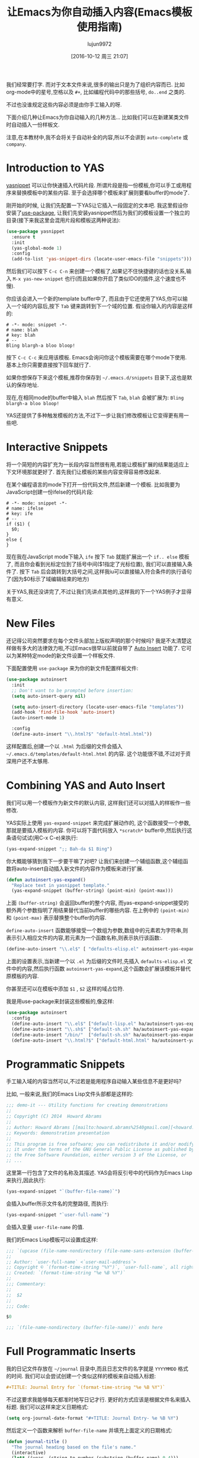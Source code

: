 #+TITLE: 让Emacs为你自动插入内容(Emacs模板使用指南)
#+URL: http://howardism.org/Technical/Emacs/templates-tutorial.html
#+AUTHOR: lujun9972
#+CATEGORY: emacs-common
#+DATE: [2016-10-12 周三 21:07]
#+OPTIONS: ^:{}

我们经常要打字. 而对于文本文件来说,很多的输出只是为了组织内容而已. 比如org-mode中的星号,空格以及 =#+=, 比如编程代码中的那些括号, =do..end= 之类的.

不过也没谁规定这些内容必须是由你手工输入的呀.

下面介绍几种让Emacs为你自动输入的几种方法… 比如我们可以在新建某类文件时自动插入一份样板文.

注意,在本教材中,我不会将关于自动补全的内容,所以不会讲到 =auto-complete= 或 =company=.

* Introduction to YAS

[[https://github.com/capitaomorte/yasnippet][yasnippet]] 可以让你快速插入代码片段. 所谓片段是指一份模板,你可以手工或用程序来替换模板中的某些内容. 
至于会选择哪个模板来扩展则要看buffer的mode了.

刚开始的时候, 让我们先配置一下YAS让它插入一段固定的文本吧. 
我这里假设你安装了[[https://github.com/jwiegley/use-package][use-package]], 让我们先安装yasnippet然后为我们的模板设置一个独立的目录(接下来我这里会混用片段和模板这两种说法):

#+BEGIN_SRC emacs-lisp
  (use-package yasnippet
    :ensure t
    :init
    (yas-global-mode 1)
    :config
    (add-to-list 'yas-snippet-dirs (locate-user-emacs-file "snippets")))
#+END_SRC

然后我们可以按下 =C-c C-n= 来创建一个模板了,如果记不住快捷键的话也没关系,输入 =M-x yas-new-snippet= 也行(而且如果你开启了类似IDO的插件,这个速度也不慢).

你应该会进入一个新的template buffer中了, 而且由于它还使用了YAS,你可以输入一个域的内容后,按下 =Tab= 键来跳转到下一个域的位置.
假设你输入的内容是这样的:

#+BEGIN_SRC snippet
  # -*- mode: snippet -*-
  # name: blah
  # key: blah
  # --
  Bling blargh-a bloo bloop!
#+END_SRC

按下 =C-c C-c= 来应用该模板. Emacs会询问你这个模板需要在哪个mode下使用. 基本上你只需要直接按下回车就行了.

如果你想保存下来这个模板,推荐你保存到 =~/.emacs.d/snippets= 目录下,这也是默认的保存地址.

现在,在相同mode的buffer中输入 =blah= 然后按下 =Tab=, =blah= 会被扩展为: =Bling blargh-a bloo bloop!=

YAS还提供了多种触发模板的方法,不过下一步让我们修改模板让它变得更有用一些吧.

* Interactive Snippets

将一个简短的内容扩充为一长段内容当然很有用,若能让模板扩展的结果能适应上下文环境那就更好了.
首先我们让模板的某些内容变得容易修改起来.

在某个编程语言的mode下打开一份代码文件,然后新建一个模板. 比如我要为JavaScript创建一份ifelse的代码片段:

#+BEGIN_SRC snippet
  # -*- mode: snippet -*-
  # name: ifelse
  # key: ife
  # --
  if ($1) {
    $0;
  }
  else {
  }
#+END_SRC

现在我在JavaScript mode下输入 =ife= 按下 =Tab= 就能扩展出一个 =if.. else= 模板了, 而且你会看到光标定位到了括号中间($1指定了光标位置), 我们可以直接输入条件了. 
按下 =Tab= 后会跳转到大括号之间,这样我iu可以直接输入符合条件的执行语句了(因为$0标示了域编辑结束的地方)

关于YAS,我还没讲完了,不过让我们先讲点其他的,这样我的下一个YAS例子才显得有意义.

* New Files

还记得公司突然要求在每个文件头部加上版权声明的那个时候吗? 我是不太清楚这样做有多大的法律效力啦,不过Emacs很早以前就自带了 [[https://www.emacswiki.org/emacs/AutoInsertMode][Auto Insert]] 功能了.
它可以为某种特定mode的新文件设置一个样板文件.

下面配置使用 =use-package= 来为你的新文件配置样板文件:

#+BEGIN_SRC emacs-lisp
  (use-package autoinsert
    :init
    ;; Don't want to be prompted before insertion:
    (setq auto-insert-query nil)

    (setq auto-insert-directory (locate-user-emacs-file "templates"))
    (add-hook 'find-file-hook 'auto-insert)
    (auto-insert-mode 1)

    :config
    (define-auto-insert "\\.html?$" "default-html.html"))
#+END_SRC

这样配置后,创建一个以 =.html= 为后缀的文件会插入 =~/.emacs.d/templates/default-html.html= 的内容. 
这个功能很不错,不过对于资深用户还不太够用.

* Combining YAS and Auto Insert

我们可以用一个模板作为新文件的默认内容, 这样我们还可以对插入的样板作一些修改.

YAS实际上使用 =yas-expand-snippet= 来完成扩展动作的, 这个函数接受一个参数,那就是要插入模板的内容. 你可以将下面代码放入 =*scratch*= buffer中,然后执行这条语句试试(用C-x C-e)来执行:

#+BEGIN_SRC emacs-lisp
(yas-expand-snippet ";; Bah-da $1 Bing")  
#+END_SRC

你大概能够猜到我下一步要干嘛了对吧? 让我们来创建一个辅组函数,这个辅组函数将auto-insert自动插入新文件的内容作为模板来进行扩展.

#+BEGIN_SRC emacs-lisp
  (defun autoinsert-yas-expand()
    "Replace text in yasnippet template."
    (yas-expand-snippet (buffer-string) (point-min) (point-max)))
#+END_SRC

上面 =(buffer-string)= 会返回buffer的整个内容, 而yas-expand-snippet接受的额外两个参数指明了用结果替代当前buffer的哪些内容. 在上例中的 =(point-min)= 和 =(point-max)= 表示替换整个buffer的内容.

=define-auto-insert= 函数能够接受一个数组为参数,数组中的元素若为字符串,则表示引入相应文件的内容,若元素为一个函数名称,则表示执行该函数:.

#+BEGIN_SRC emacs-lisp
  (define-auto-insert "\\.el$" [ "defaults-elisp.el" autoinsert-yas-expand ])
#+END_SRC

上面的设置表示,当新建一个以 =.el= 为后缀的文件时,先插入 =defaults-elisp.el= 文件中的内容,然后执行函数 =autoinsert-yas-expand=,这个函数会扩展该模板并替代原模板的内容.

你甚至还可以在模板中添加 =$1= , =$2= 这样的域占位符.

我是用use-package来封装这些模板的,像这样:

#+BEGIN_SRC emacs-lisp
  (use-package autoinsert
    :config
    (define-auto-insert "\\.el$" ["default-lisp.el" ha/autoinsert-yas-expand])
    (define-auto-insert "\\.sh$" ["default-sh.sh" ha/autoinsert-yas-expand])
    (define-auto-insert "/bin/"  ["default-sh.sh" ha/autoinsert-yas-expand])
    (define-auto-insert "\\.html?$" ["default-html.html" ha/autoinsert-yas-expand]))
#+END_SRC

* Programmatic Snippets

手工输入域的内容当然可以,不过若是能用程序自动输入某些信息不是更好吗?

比如, 一般来说,我们的Emacs Lisp文件头部都是这样的:

#+BEGIN_SRC emacs-lisp
  ;;; demo-it --- Utility functions for creating demonstrations
  ;;
  ;; Copyright (C) 2014  Howard Abrams
  ;;
  ;; Author: Howard Abrams [[mailto:howard.abrams%2540gmail.com][<howard.abrams@gmail.com>]]
  ;; Keywords: demonstration presentation
  ;;
  ;; This program is free software; you can redistribute it and/or modify
  ;; it under the terms of the GNU General Public License as published by
  ;; the Free Software Foundation, either version 3 of the License, or
  ;; ...
#+END_SRC

这里第一行包含了文件的名称及其描述. YAS会将反引号中的代码作为Emacs Lisp来执行,因此执行:

#+BEGIN_SRC emacs-lisp
(yas-expand-snippet "`(buffer-file-name)`")  
#+END_SRC

会插入buffer所示文件名的完整路径, 而执行:

#+BEGIN_SRC emacs-lisp
(yas-expand-snippet "`user-full-name`")  
#+END_SRC

会插入变量 =user-file-name= 的值. 

我们的Emacs Lisp模板可以设置成这样:

#+BEGIN_SRC emacs-lisp
  ;;; `(upcase (file-name-nondirectory (file-name-sans-extension (buffer-file-name))))` --- $1
  ;;
  ;; Author: `user-full-name` <`user-mail-address`>
  ;; Copyright © `(format-time-string "%Y")`, `user-full-name`, all rights reserved.
  ;; Created: `(format-time-string "%e %B %Y")`
  ;;
  ;;; Commentary:
  ;;
  ;;  $2
  ;;
  ;;; Code:

  $0

  ;;; `(file-name-nondirectory (buffer-file-name))` ends here
#+END_SRC

* Full Programmatic Inserts

我的日记文件存放在 =~/journal= 目录中,而且日志文件的名字就是 =YYYYMMDD= 格式的时间. 我们可以会尝试创建一个类似这样的模板来自动插入标题:

#+BEGIN_SRC org
  ,#+TITLE: Journal Entry for `(format-time-string "%e %B %Y")`
#+END_SRC

不过这要求我能够每天都准时地写日记才行. 更好的方式应该是根据文件名来插入标题. 我们可以这样来定义日期格式:

#+BEGIN_SRC emacs-lisp
  (setq org-journal-date-format "#+TITLE: Journal Entry- %e %B %Y")
#+END_SRC

然后定义一个函数来解析 =buffer-file-name= 并填充上面定义的日期格式:

#+BEGIN_SRC emacs-lisp
  (defun journal-title ()
    "The journal heading based on the file's name."
    (interactive)
    (let* ((year  (string-to-number (substring (buffer-name) 0 4)))
           (month (string-to-number (substring (buffer-name) 4 6)))
           (day   (string-to-number (substring (buffer-name) 6 8)))
           (datim (encode-time 0 0 0 day month year)))
      (format-time-string org-journal-date-format datim)))
#+END_SRC

现在,我们的模板可以改写成:

#+BEGIN_SRC org
  ,#+TITLE: Journal Entry for `(journal-title)`
#+END_SRC

太棒了, 不过我们还可以更近一步…

我非常热衷于[[http://www.habitica.com/][Habitica]], 我一直在尝试将它与[[https://github.com/abrochard/emacs-habitica][Emacs结合的更紧密些]], 我好喜欢它的日常任务这个设计,我每天完成它们,然后它们在第二天又出现了.

我已经有了一些好用的[[https://github.com/howardabrams/dot-files/blob/master/emacs-org.org#auto-note-capturing][获取任务]] 的代码, 但是它做不到每天重复这些任务. 也许,我可以试试用我的每日日记来追踪这些任务.

只有在我创建的是今天的日记时才需要插入这些日常任务. 而且每天的日常任务可能还不一样.

我可以直接在YAS模板中插入相关实现,但是这样一来 =`(...)`= 中的代码会掩盖掉普通的文本结果,因此还是将它分解成一些小的模板好了:

+ journal-dailies.org 包含的是实际的日常任务to contain the real dailies
+ journal-dailies-end.org 包含的是后面的笔记
+ journal-mon.org 包含的是周一日记的额外内容
+ journal-tue.org 包含的是周二日记的额外内容
+ 以此类推 a journal-XYZ.org 表示的周N的外内容

有了这些文件,编辑我的日常任务列表就很直观了.

现在我需要更改一下我的目标了. 既然我需要创建一系列的辅组EmacsLisp函数,那我不如创建一个整体的函数来生成内容好了.

#+BEGIN_SRC emacs-lisp
  (define-auto-insert "/[0-9]\\{8\\}$" [journal-file-insert])
#+END_SRC

当我新建一个仅仅由8个数字组成的文件时,就会调用函数 =journal-file-insert=:

#+BEGIN_SRC emacs-lisp
  (defun journal-file-insert ()
    "Insert's the journal heading based on the file's name."
    (interactive)
    (insert (journal-title))
    (insert "\n\n") ; Start with a blank separating the title

    ;; 若创建的刚好是今天的日记
    (when (equal (file-name-base (buffer-file-name))
                 (format-time-string "%Y%m%d"))

      ;; Note: `insert-file-contents' 函数会保持光标的位置在插入内容的前面,因此我们这里需要按相反的顺序以此插入文件内容
      (insert-file-contents "journal-dailies-end.org")
      (insert "\n")

      ;; 插入那些每周只会发生一次的任务
      (let ((weekday-template (downcase
                               (format-time-string "journal-%a.org"))))

        (when (file-exists-p weekday-template)
          (insert-file-contents weekday-template)))

      (insert-file-contents "journal-dailies.org")
      (previous-line 2)))
#+END_SRC

我对[[https://www.emacswiki.org/emacs/AutoInsertMode][Auto Insert]] 与 [[https://github.com/capitaomorte/yasnippet][yasnippet project]] 的了解就这么多了. 你们有什么问题或者技巧可以分享的么?
